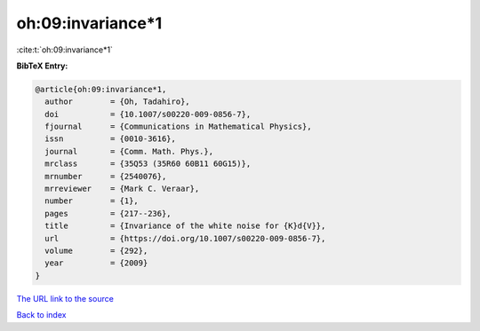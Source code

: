 oh:09:invariance*1
==================

:cite:t:`oh:09:invariance*1`

**BibTeX Entry:**

.. code-block:: bibtex

   @article{oh:09:invariance*1,
     author        = {Oh, Tadahiro},
     doi           = {10.1007/s00220-009-0856-7},
     fjournal      = {Communications in Mathematical Physics},
     issn          = {0010-3616},
     journal       = {Comm. Math. Phys.},
     mrclass       = {35Q53 (35R60 60B11 60G15)},
     mrnumber      = {2540076},
     mrreviewer    = {Mark C. Veraar},
     number        = {1},
     pages         = {217--236},
     title         = {Invariance of the white noise for {K}d{V}},
     url           = {https://doi.org/10.1007/s00220-009-0856-7},
     volume        = {292},
     year          = {2009}
   }

`The URL link to the source <https://doi.org/10.1007/s00220-009-0856-7>`__


`Back to index <../By-Cite-Keys.html>`__
